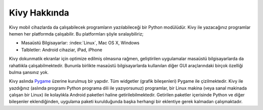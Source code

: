 #############
Kivy Hakkında
#############

Kivy mobil cihazlarda da çalışabilecek programların yazılabileceği bir Python modülüdür.
Kivy ile yazacağınız programlar hemen her platformda çalışabilir. Bu platformları şöyle sıralaybiliriz;

* Masaüstü Bilgisayarlar: :index:`Linux`, Mac OS X, Windows
* Talbletler: Android cihaziar, iPad, iPhone

Kivy dokunmatik ekranlar için optimize edilmiş olmasına rağmen, geliştirilen uygulamalar
masaüstü bilgisayarlarda da rahatlıkla çalışabilmektedir. Bununla birlikte masaüstü bilgisayarlarda
kullanılan diğer GUI araçlarındaki birçok özelliği bulma şansınız yok.

Kivy aslında `Pygame <http://www.pygame.org>`_ üzerine kurulmuş bir yapıdır. Tüm widgetler (grafik bileşenleri) Pygame ile çizilmektedir.
Kivy ile yazdığınız (aslında programı Python programa dili ile yazıyorsunuz) programlar, bir Linux makina (veya sanal makinada çalışan bir Linux)
ile kolaylıkla Android paketleri haline getirilebilmektedir. Getirilen paketler içerisinde Python ve diğer bileşenler
eklendiğinden, uygulama paketi kurulduğunda başka herhangi bir eklentiye gerek kalmadan çalışmaktadır.

